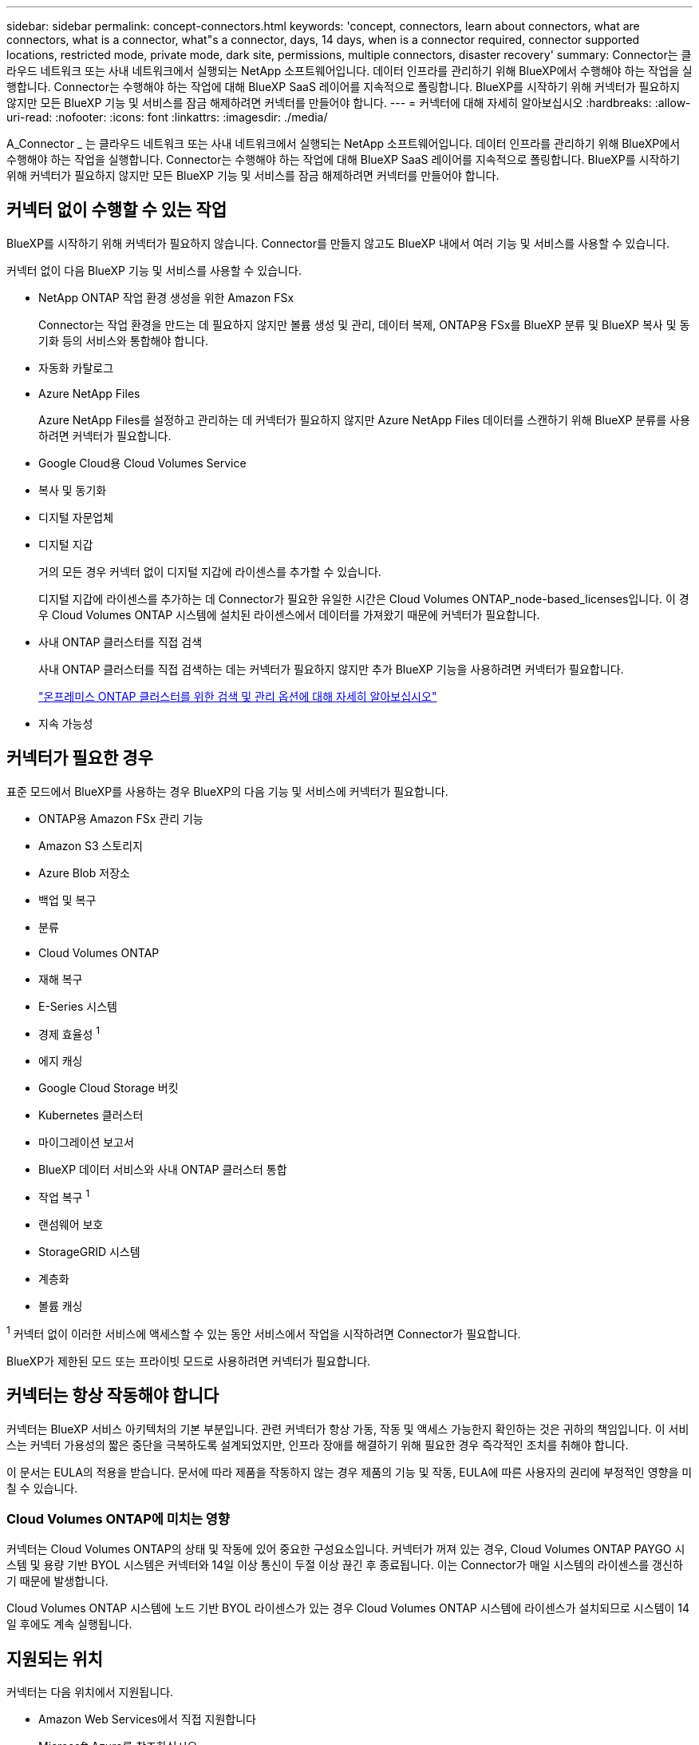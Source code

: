 ---
sidebar: sidebar 
permalink: concept-connectors.html 
keywords: 'concept, connectors, learn about connectors, what are connectors, what is a connector, what"s a connector, days, 14 days, when is a connector required, connector supported locations, restricted mode, private mode, dark site, permissions, multiple connectors, disaster recovery' 
summary: Connector는 클라우드 네트워크 또는 사내 네트워크에서 실행되는 NetApp 소프트웨어입니다. 데이터 인프라를 관리하기 위해 BlueXP에서 수행해야 하는 작업을 실행합니다. Connector는 수행해야 하는 작업에 대해 BlueXP SaaS 레이어를 지속적으로 폴링합니다. BlueXP를 시작하기 위해 커넥터가 필요하지 않지만 모든 BlueXP 기능 및 서비스를 잠금 해제하려면 커넥터를 만들어야 합니다. 
---
= 커넥터에 대해 자세히 알아보십시오
:hardbreaks:
:allow-uri-read: 
:nofooter: 
:icons: font
:linkattrs: 
:imagesdir: ./media/


[role="lead"]
A_Connector _ 는 클라우드 네트워크 또는 사내 네트워크에서 실행되는 NetApp 소프트웨어입니다. 데이터 인프라를 관리하기 위해 BlueXP에서 수행해야 하는 작업을 실행합니다. Connector는 수행해야 하는 작업에 대해 BlueXP SaaS 레이어를 지속적으로 폴링합니다. BlueXP를 시작하기 위해 커넥터가 필요하지 않지만 모든 BlueXP 기능 및 서비스를 잠금 해제하려면 커넥터를 만들어야 합니다.



== 커넥터 없이 수행할 수 있는 작업

BlueXP를 시작하기 위해 커넥터가 필요하지 않습니다. Connector를 만들지 않고도 BlueXP 내에서 여러 기능 및 서비스를 사용할 수 있습니다.

커넥터 없이 다음 BlueXP 기능 및 서비스를 사용할 수 있습니다.

* NetApp ONTAP 작업 환경 생성을 위한 Amazon FSx
+
Connector는 작업 환경을 만드는 데 필요하지 않지만 볼륨 생성 및 관리, 데이터 복제, ONTAP용 FSx를 BlueXP 분류 및 BlueXP 복사 및 동기화 등의 서비스와 통합해야 합니다.

* 자동화 카탈로그
* Azure NetApp Files
+
Azure NetApp Files를 설정하고 관리하는 데 커넥터가 필요하지 않지만 Azure NetApp Files 데이터를 스캔하기 위해 BlueXP 분류를 사용하려면 커넥터가 필요합니다.

* Google Cloud용 Cloud Volumes Service
* 복사 및 동기화
* 디지털 자문업체
* 디지털 지갑
+
거의 모든 경우 커넥터 없이 디지털 지갑에 라이센스를 추가할 수 있습니다.

+
디지털 지갑에 라이센스를 추가하는 데 Connector가 필요한 유일한 시간은 Cloud Volumes ONTAP_node-based_licenses입니다. 이 경우 Cloud Volumes ONTAP 시스템에 설치된 라이센스에서 데이터를 가져왔기 때문에 커넥터가 필요합니다.

* 사내 ONTAP 클러스터를 직접 검색
+
사내 ONTAP 클러스터를 직접 검색하는 데는 커넥터가 필요하지 않지만 추가 BlueXP 기능을 사용하려면 커넥터가 필요합니다.

+
https://docs.netapp.com/us-en/bluexp-ontap-onprem/task-discovering-ontap.html["온프레미스 ONTAP 클러스터를 위한 검색 및 관리 옵션에 대해 자세히 알아보십시오"^]

* 지속 가능성




== 커넥터가 필요한 경우

표준 모드에서 BlueXP를 사용하는 경우 BlueXP의 다음 기능 및 서비스에 커넥터가 필요합니다.

* ONTAP용 Amazon FSx 관리 기능
* Amazon S3 스토리지
* Azure Blob 저장소
* 백업 및 복구
* 분류
* Cloud Volumes ONTAP
* 재해 복구
* E-Series 시스템
* 경제 효율성 ^1^
* 에지 캐싱
* Google Cloud Storage 버킷
* Kubernetes 클러스터
* 마이그레이션 보고서
* BlueXP 데이터 서비스와 사내 ONTAP 클러스터 통합
* 작업 복구 ^1^
* 랜섬웨어 보호
* StorageGRID 시스템
* 계층화
* 볼륨 캐싱


^1^ 커넥터 없이 이러한 서비스에 액세스할 수 있는 동안 서비스에서 작업을 시작하려면 Connector가 필요합니다.

BlueXP가 제한된 모드 또는 프라이빗 모드로 사용하려면 커넥터가 필요합니다.



== 커넥터는 항상 작동해야 합니다

커넥터는 BlueXP 서비스 아키텍처의 기본 부분입니다. 관련 커넥터가 항상 가동, 작동 및 액세스 가능한지 확인하는 것은 귀하의 책임입니다. 이 서비스는 커넥터 가용성의 짧은 중단을 극복하도록 설계되었지만, 인프라 장애를 해결하기 위해 필요한 경우 즉각적인 조치를 취해야 합니다.

이 문서는 EULA의 적용을 받습니다. 문서에 따라 제품을 작동하지 않는 경우 제품의 기능 및 작동, EULA에 따른 사용자의 권리에 부정적인 영향을 미칠 수 있습니다.



=== Cloud Volumes ONTAP에 미치는 영향

커넥터는 Cloud Volumes ONTAP의 상태 및 작동에 있어 중요한 구성요소입니다. 커넥터가 꺼져 있는 경우, Cloud Volumes ONTAP PAYGO 시스템 및 용량 기반 BYOL 시스템은 커넥터와 14일 이상 통신이 두절 이상 끊긴 후 종료됩니다. 이는 Connector가 매일 시스템의 라이센스를 갱신하기 때문에 발생합니다.

Cloud Volumes ONTAP 시스템에 노드 기반 BYOL 라이센스가 있는 경우 Cloud Volumes ONTAP 시스템에 라이센스가 설치되므로 시스템이 14일 후에도 계속 실행됩니다.



== 지원되는 위치

커넥터는 다음 위치에서 지원됩니다.

* Amazon Web Services에서 직접 지원합니다
* Microsoft Azure를 참조하십시오
+
Azure의 커넥터는 해당 커넥터가 관리하는 Cloud Volumes ONTAP 시스템과 동일한 Azure 영역에 배포하거나 에 배포되어야 합니다 https://docs.microsoft.com/en-us/azure/availability-zones/cross-region-replication-azure#azure-cross-region-replication-pairings-for-all-geographies["Azure 지역 쌍"^] Cloud Volumes ONTAP 시스템의 경우 이 요구 사항은 Cloud Volumes ONTAP와 연결된 스토리지 계정 간에 Azure 전용 링크 연결이 사용되도록 합니다. https://docs.netapp.com/us-en/bluexp-cloud-volumes-ontap/task-enabling-private-link.html["Cloud Volumes ONTAP에서 Azure 프라이빗 링크를 사용하는 방법에 대해 알아보십시오"^]

* Google 클라우드
+
Google Cloud에서 BlueXP 서비스를 사용하려면 Google Cloud에서 실행되는 Connector를 사용해야 합니다.

* 온프레미스




== 제한된 모드 및 비공개 모드

제한된 모드 또는 비공개 모드에서 BlueXP를 사용하려면 Connector를 설치한 다음 Connector에서 로컬로 실행되는 사용자 인터페이스에 액세스하여 BlueXP를 시작합니다.

link:concept-modes.html["BlueXP 배포 모드에 대해 알아보십시오"].



== 커넥터 작성 방법

BlueXP 계정 관리자는 BlueXP, 클라우드 공급자의 마켓플레이스에서 직접 커넥터를 만들거나, 자체 Linux 호스트에 소프트웨어를 수동으로 설치할 수 있습니다. 표준 모드, 제한 모드 또는 비공개 모드에서 BlueXP를 사용하고 있는지 여부에 따라 시작 방법이 달라집니다.

* link:concept-modes.html["BlueXP 배포 모드에 대해 알아보십시오"]
* link:task-quick-start-standard-mode.html["표준 모드에서 BlueXP를 시작하십시오"]
* link:task-quick-start-restricted-mode.html["제한된 모드에서 BlueXP를 시작하십시오"]
* link:task-quick-start-private-mode.html["프라이빗 모드에서 BlueXP를 시작하십시오"]




== 권한

BlueXP에서 직접 Connector를 만들려면 특정 권한이 필요하며 Connector 인스턴스 자체에 다른 권한 집합이 필요합니다. BlueXP에서 직접 AWS 또는 Azure에서 커넥터를 생성하는 경우 BlueXP는 필요한 권한으로 Connector를 생성합니다.

표준 모드에서 BlueXP를 사용할 때 사용 권한을 제공하는 방법은 Connector를 생성하는 계획에 따라 다릅니다.

사용 권한을 설정하는 방법에 대한 자세한 내용은 다음을 참조하십시오.

* 표준 모드
+
** link:concept-install-options-aws.html["AWS의 커넥터 설치 옵션"]
** link:concept-install-options-azure.html["Azure의 커넥터 설치 옵션"]
** link:concept-install-options-google.html["Google Cloud의 커넥터 설치 옵션"]
** link:task-install-connector-on-prem.html#step-4-set-up-cloud-permissions["온프레미스 구축을 위한 클라우드 권한 설정"]


* link:task-prepare-restricted-mode.html#step-6-prepare-cloud-permissions["제한된 모드에 대한 권한을 설정합니다"]
* link:task-prepare-private-mode.html#step-5-prepare-cloud-permissions["비공개 모드에 대한 권한을 설정합니다"]


Connector에 일상적인 작업에 필요한 정확한 사용 권한을 보려면 다음 페이지를 참조하십시오.

* link:reference-permissions-aws.html["Connector에서 AWS 권한을 사용하는 방법에 대해 알아보십시오"]
* link:reference-permissions-azure.html["Connector에서 Azure 권한을 사용하는 방법에 대해 알아봅니다"]
* link:reference-permissions-gcp.html["Connector가 Google Cloud 권한을 사용하는 방법에 대해 알아보십시오"]


이후 릴리스에 새 권한이 추가되면 Connector 정책을 업데이트할 책임은 사용자에게 있습니다. 새 권한이 필요한 경우 릴리스 노트에 해당 권한이 나열됩니다.



== 커넥터 업그레이드

일반적으로 매월 커넥터 소프트웨어를 업데이트하여 새로운 기능을 소개하고 안정성 향상을 제공합니다. BlueXP 플랫폼의 서비스 및 기능은 대부분 SaaS 기반 소프트웨어를 통해 제공되지만 커넥터 버전에 따라 몇 가지 기능이 달라집니다. 여기에는 Cloud Volumes ONTAP 관리, 온프레미스 ONTAP 클러스터 관리, 설정 및 도움말이 포함됩니다.

표준 모드 또는 제한된 모드에서 BlueXP를 사용할 경우, 소프트웨어 업데이트를 받을 수 있도록 아웃바운드 인터넷에 액세스할 수 있는 경우 Connector에서 소프트웨어를 자동으로 최신 버전으로 업데이트합니다. 비공개 모드에서 BlueXP를 사용하는 경우 커넥터를 수동으로 업그레이드해야 합니다.

link:task-upgrade-connector.html["Connector 소프트웨어를 수동으로 업그레이드하는 방법에 대해 알아보십시오"].



== 운영 체제 및 VM 유지 보수

커넥터 호스트에서 운영 체제를 유지 관리하는 것은 사용자의 책임입니다. 예를 들어, 회사의 운영 체제 배포 표준 절차에 따라 Connector 호스트의 운영 체제에 보안 업데이트를 적용해야 합니다.

보조 보안 업데이트를 적용할 때 Connector 호스트의 서비스를 중지할 필요가 없습니다.

Connector VM을 중지한 다음 시작해야 하는 경우, 클라우드 공급자의 콘솔에서 또는 온프레미스 관리를 위한 표준 절차를 사용하여 시작해야 합니다.

<<커넥터는 항상 작동해야 합니다,커넥터는 항상 작동해야 합니다>>.



== 다중 작업 환경 및 커넥터

커넥터는 BlueXP에서 여러 작업 환경을 관리할 수 있습니다. 단일 커넥터가 관리해야 하는 최대 작업 환경 수는 서로 다릅니다. 운영 환경의 유형, 볼륨 수, 관리되는 용량 및 사용자 수에 따라 달라집니다.

대규모 구축이 있는 경우 NetApp 담당자와 협력하여 환경을 사이징합니다. 도중에 문제가 발생하는 경우 제품 내 채팅을 통해 문의해 주십시오.

경우에 따라 하나의 커넥터만 필요할 수 있지만 둘 이상의 커넥터가 필요할 수 있습니다.

다음은 몇 가지 예입니다.

* 다중 클라우드 환경(예: AWS 및 Azure)이 있고 AWS에 커넥터 1개와 Azure에 커넥터 1개가 있는 것을 선호합니다. 각 는 이러한 환경에서 실행되는 Cloud Volumes ONTAP 시스템을 관리합니다.
* 서비스 제공업체는 하나의 BlueXP 계정을 사용하여 고객에게 서비스를 제공하는 한편 다른 계정을 사용하여 사업부 중 하나의 재해 복구를 제공할 수 있습니다. 각 계정에는 별도의 커넥터가 있습니다.

